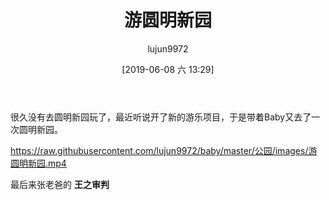 #+BLOG: baby.lujun9972.win
#+POSTID: 52
#+TITLE: 游圆明新园
#+AUTHOR: lujun9972
#+TAGS: 公园
#+DATE: [2019-06-08 六 13:29]
#+LANGUAGE:  zh-CN
#+STARTUP:  inlineimages
#+OPTIONS:  H:6 num:nil toc:t \n:nil ::t |:t ^:nil -:nil f:t *:t <:nil

很久没有去圆明新园玩了，最近听说开了新的游乐项目，于是带着Baby又去了一次圆明新园。

[[https://raw.githubusercontent.com/lujun9972/baby/master/公园/images/游圆明新园.jpg]]

[[https://raw.githubusercontent.com/lujun9972/baby/master/公园/images/游圆明新园2.jpg]]

[[https://raw.githubusercontent.com/lujun9972/baby/master/公园/images/游圆明新园3.jpg]]

[[https://raw.githubusercontent.com/lujun9972/baby/master/公园/images/游圆明新园.mp4]]

最后来张老爸的 *王之审判*

[[https://raw.githubusercontent.com/lujun9972/baby/master/公园/images/游圆明新园End.jpg]]
